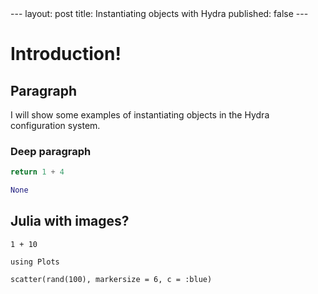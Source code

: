 #+OPTIONS: toc:nil
#+BEGIN_EXPORT html
---
layout: post
title: Instantiating objects with Hydra
published: false
---
#+END_EXPORT

* Introduction!

** Paragraph
  
I will show some examples of instantiating objects in the Hydra configuration system.

*** Deep paragraph

#+begin_src python :results drawer code :exports both
return 1 + 4
#+end_src

#+RESULTS:
#+begin_src python
None
#+end_src

** Julia with images?

#+begin_src ess-julia
1 + 10
#+end_src

#+RESULTS:
: 11

#+begin_src ess-julia :results output graphics file :session *julia* :file img/scatter.png :exports both
  using Plots

  scatter(rand(100), markersize = 6, c = :blue)
#+end_src

#+RESULTS:
[[file:img/scatter.png]]
